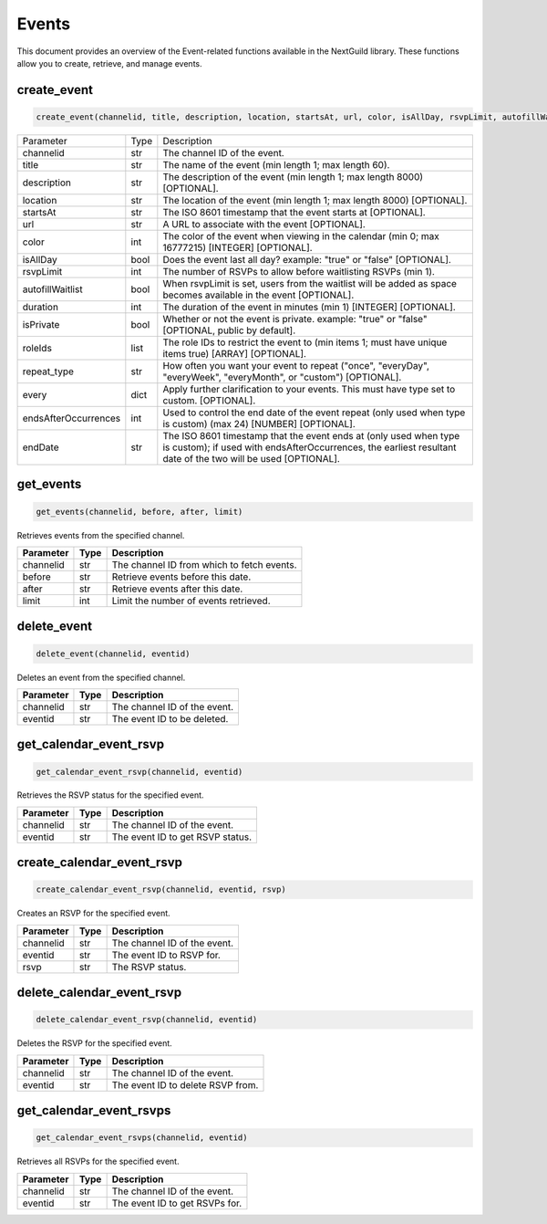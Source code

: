 Events
======

This document provides an overview of the Event-related functions available in the NextGuild library. These functions allow you to create, retrieve, and manage events.

create_event
------------

.. code-block:: python

    create_event(channelid, title, description, location, startsAt, url, color, isAllDay, rsvpLimit, autofillWaitlist, duration, isPrivate, roleIds, repeat_type, every, endsAfterOccurences, endDate)
    
    
 
+------------------------+--------+------------------------------------------------------------------------------------------------------------------------------+
| Parameter              | Type   | Description                                                                                                                  |
+------------------------+--------+------------------------------------------------------------------------------------------------------------------------------+
| channelid              | str    | The channel ID of the event.                                                                                                 |
+------------------------+--------+------------------------------------------------------------------------------------------------------------------------------+
| title                  | str    | The name of the event (min length 1; max length 60).                                                                         |
+------------------------+--------+------------------------------------------------------------------------------------------------------------------------------+
| description            | str    | The description of the event (min length 1; max length 8000) [OPTIONAL].                                                     |
+------------------------+--------+------------------------------------------------------------------------------------------------------------------------------+
| location               | str    | The location of the event (min length 1; max length 8000) [OPTIONAL].                                                        |  
+------------------------+--------+------------------------------------------------------------------------------------------------------------------------------+
| startsAt               | str    | The ISO 8601 timestamp that the event starts at [OPTIONAL].                                                                  |
+------------------------+--------+------------------------------------------------------------------------------------------------------------------------------+
| url                    | str    | A URL to associate with the event [OPTIONAL].                                                                                |
+------------------------+--------+------------------------------------------------------------------------------------------------------------------------------+
| color                  | int    | The color of the event when viewing in the calendar (min 0; max 16777215) [INTEGER] [OPTIONAL].                              |
+------------------------+--------+------------------------------------------------------------------------------------------------------------------------------+
| isAllDay               | bool   | Does the event last all day? example: "true" or "false" [OPTIONAL].                                                          |
+------------------------+--------+------------------------------------------------------------------------------------------------------------------------------+
| rsvpLimit              | int    | The number of RSVPs to allow before waitlisting RSVPs (min 1).                                                               |
+------------------------+--------+------------------------------------------------------------------------------------------------------------------------------+
| autofillWaitlist       | bool   | When rsvpLimit is set, users from the waitlist will be added as space becomes available in the event [OPTIONAL].             |
+------------------------+--------+------------------------------------------------------------------------------------------------------------------------------+
| duration               | int    | The duration of the event in minutes (min 1) [INTEGER] [OPTIONAL].                                                           |
+------------------------+--------+------------------------------------------------------------------------------------------------------------------------------+
| isPrivate              | bool   | Whether or not the event is private. example: "true" or "false" [OPTIONAL, public by default].                               |         
|                        |        |                                                                                                                              |
+------------------------+--------+------------------------------------------------------------------------------------------------------------------------------+
| roleIds                | list   | The role IDs to restrict the event to (min items 1; must have unique items true) [ARRAY] [OPTIONAL].                         |
+------------------------+--------+------------------------------------------------------------------------------------------------------------------------------+
| repeat_type            | str    | How often you want your event to repeat ("once", "everyDay", "everyWeek", "everyMonth", or "custom") [OPTIONAL].             |
+------------------------+--------+------------------------------------------------------------------------------------------------------------------------------+
| every                  | dict   | Apply further clarification to your events. This must have type set to custom. [OPTIONAL].                                   |
+------------------------+--------+------------------------------------------------------------------------------------------------------------------------------+
| endsAfterOccurrences   | int    | Used to control the end date of the event repeat (only used when type is custom) (max 24) [NUMBER] [OPTIONAL].               |
+------------------------+--------+------------------------------------------------------------------------------------------------------------------------------+
| endDate                | str    | The ISO 8601 timestamp that the event ends at (only used when type is custom); if used with endsAfterOccurrences,            |
|                        |        | the earliest resultant date of the two will be used [OPTIONAL].                                                              |
+------------------------+--------+------------------------------------------------------------------------------------------------------------------------------+






get_events
----------

.. code-block:: python

    get_events(channelid, before, after, limit)
   
Retrieves events from the specified channel.

+-----------+------+--------------------------------------------+
| Parameter | Type | Description                                |
+===========+======+============================================+
| channelid | str  | The channel ID from which to fetch events. |
+-----------+------+--------------------------------------------+
| before    | str  | Retrieve events before this date.          |
+-----------+------+--------------------------------------------+
| after     | str  | Retrieve events after this date.           |
+-----------+------+--------------------------------------------+
| limit     | int  | Limit the number of events retrieved.      |
+-----------+------+--------------------------------------------+

delete_event
------------

.. code-block:: python

    delete_event(channelid, eventid)
    
Deletes an event from the specified channel.

+-----------+------+------------------------------------+
| Parameter | Type | Description                        |
+===========+======+====================================+
| channelid | str  | The channel ID of the event.       |
+-----------+------+------------------------------------+
| eventid   | str  | The event ID to be deleted.        |
+-----------+------+------------------------------------+

get_calendar_event_rsvp
-----------------------

.. code-block:: python

    get_calendar_event_rsvp(channelid, eventid)
    
Retrieves the RSVP status for the specified event.

+-----------+------+------------------------------------+
| Parameter | Type | Description                        |
+===========+======+====================================+
| channelid | str  | The channel ID of the event.       |
+-----------+------+------------------------------------+
| eventid   | str  | The event ID to get RSVP status.   |
+-----------+------+------------------------------------+

create_calendar_event_rsvp
--------------------------

.. code-block:: python

    create_calendar_event_rsvp(channelid, eventid, rsvp)
    
Creates an RSVP for the specified event.

+-----------+------+------------------------------------+
| Parameter | Type | Description                        |
+===========+======+====================================+
| channelid | str  | The channel ID of the event.       |
+-----------+------+------------------------------------+
| eventid   | str  | The event ID to RSVP for.          |
+-----------+------+------------------------------------+
| rsvp      | str  | The RSVP status.                   |
+-----------+------+------------------------------------+




delete_calendar_event_rsvp
--------------------------

.. code-block:: python

    delete_calendar_event_rsvp(channelid, eventid)
   
Deletes the RSVP for the specified event.

+-----------+------+------------------------------------+
| Parameter | Type | Description                        |
+===========+======+====================================+
| channelid | str  | The channel ID of the event.       |
+-----------+------+------------------------------------+
| eventid   | str  | The event ID to delete RSVP from.  |
+-----------+------+------------------------------------+

get_calendar_event_rsvps
------------------------

.. code-block:: python

    get_calendar_event_rsvps(channelid, eventid)
    
Retrieves all RSVPs for the specified event.

+-----------+------+------------------------------------+
| Parameter | Type | Description                        |
+===========+======+====================================+
| channelid | str  | The channel ID of the event.       |
+-----------+------+------------------------------------+
| eventid   | str  | The event ID to get RSVPs for.     |
+-----------+------+------------------------------------+
